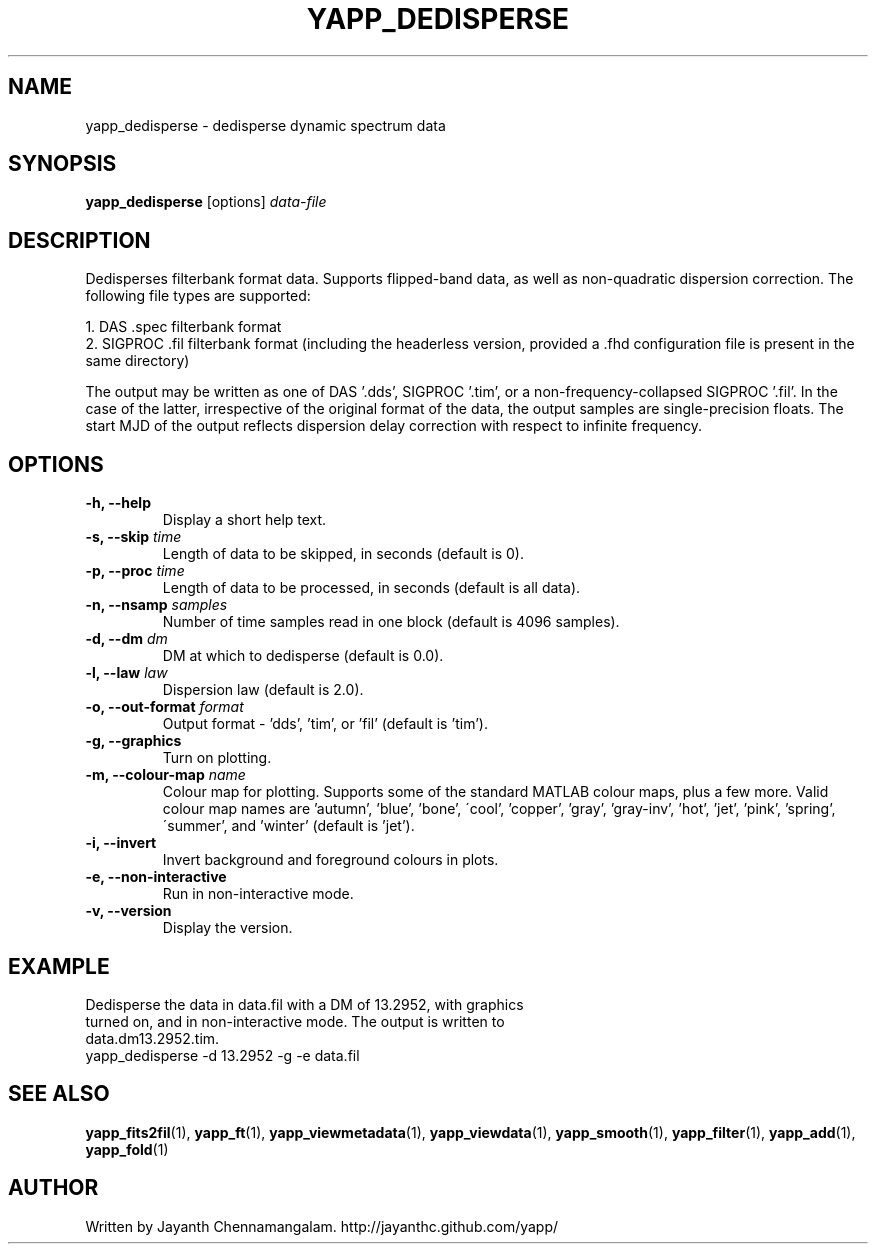 .\#
.\# Yet Another Pulsar Processor Commands
.\# yapp_dedisperse Manual Page
.\#
.\# Created by Jayanth Chennamangalam on 2012.12.18
.\#

.TH YAPP_DEDISPERSE 1 "2013-03-28" "YAPP 3.1-beta" \
"Yet Another Pulsar Processor"


.SH NAME
yapp_dedisperse \- dedisperse dynamic spectrum data


.SH SYNOPSIS
.B yapp_dedisperse
[options]
.I data-file


.SH DESCRIPTION
Dedisperses filterbank format data. Supports flipped-band data, as well as \
non-quadratic dispersion correction. The following file types are supported:
.P
1. DAS .spec filterbank format
.br
2. SIGPROC .fil filterbank format (including the headerless version, provided \
a .fhd configuration file is present in the same directory)
.P
The output may be written as one of DAS '.dds', SIGPROC '.tim', or a \
non-frequency-collapsed SIGPROC '.fil'. In the case of the latter, \
irrespective of the original format of the data, the output samples are \
single-precision floats. The start MJD of the output reflects dispersion \
delay correction with respect to infinite frequency.


.SH OPTIONS
.TP
.B \-h, --help
Display a short help text.
.TP
.B \-s, --skip \fItime
Length of data to be skipped, in seconds (default is 0).
.TP
.B \-p, --proc \fItime
Length of data to be processed, in seconds (default is all data).
.TP
.B \-n, --nsamp \fIsamples
Number of time samples read in one block (default is 4096 samples).
.TP
.B \-d, --dm \fIdm
DM at which to dedisperse (default is 0.0).
.TP
.B \-l, --law \fIlaw
Dispersion law (default is 2.0).
.TP
.B \-o, --out-format \fIformat
Output format - 'dds', 'tim', or 'fil' (default is 'tim').
.TP
.B \-g, --graphics
Turn on plotting.
.TP
.B \-m, --colour-map \fIname
Colour map for plotting. Supports some of the standard MATLAB colour maps, \
plus a few more. Valid colour map names are 'autumn', 'blue', 'bone', \
\'cool', 'copper', 'gray', 'gray-inv', 'hot', 'jet', 'pink', 'spring', \
\'summer', and 'winter' (default is 'jet').
.TP
.B \-i, --invert
Invert background and foreground colours in plots.
.TP
.B \-e, --non-interactive
Run in non-interactive mode.
.TP
.B \-v, --version
Display the version.


.SH EXAMPLE
.TP
Dedisperse the data in data.fil with a DM of 13.2952, with graphics turned \
on, and in non-interactive mode. The output is written to data.dm13.2952.tim.
.TP
yapp_dedisperse -d 13.2952 -g -e data.fil


.SH SEE ALSO
.BR yapp_fits2fil (1),
.BR yapp_ft (1),
.BR yapp_viewmetadata (1),
.BR yapp_viewdata (1),
.BR yapp_smooth (1),
.BR yapp_filter (1),
.BR yapp_add (1),
.BR yapp_fold (1)


.SH AUTHOR
.TP 
Written by Jayanth Chennamangalam. http://jayanthc.github.com/yapp/

